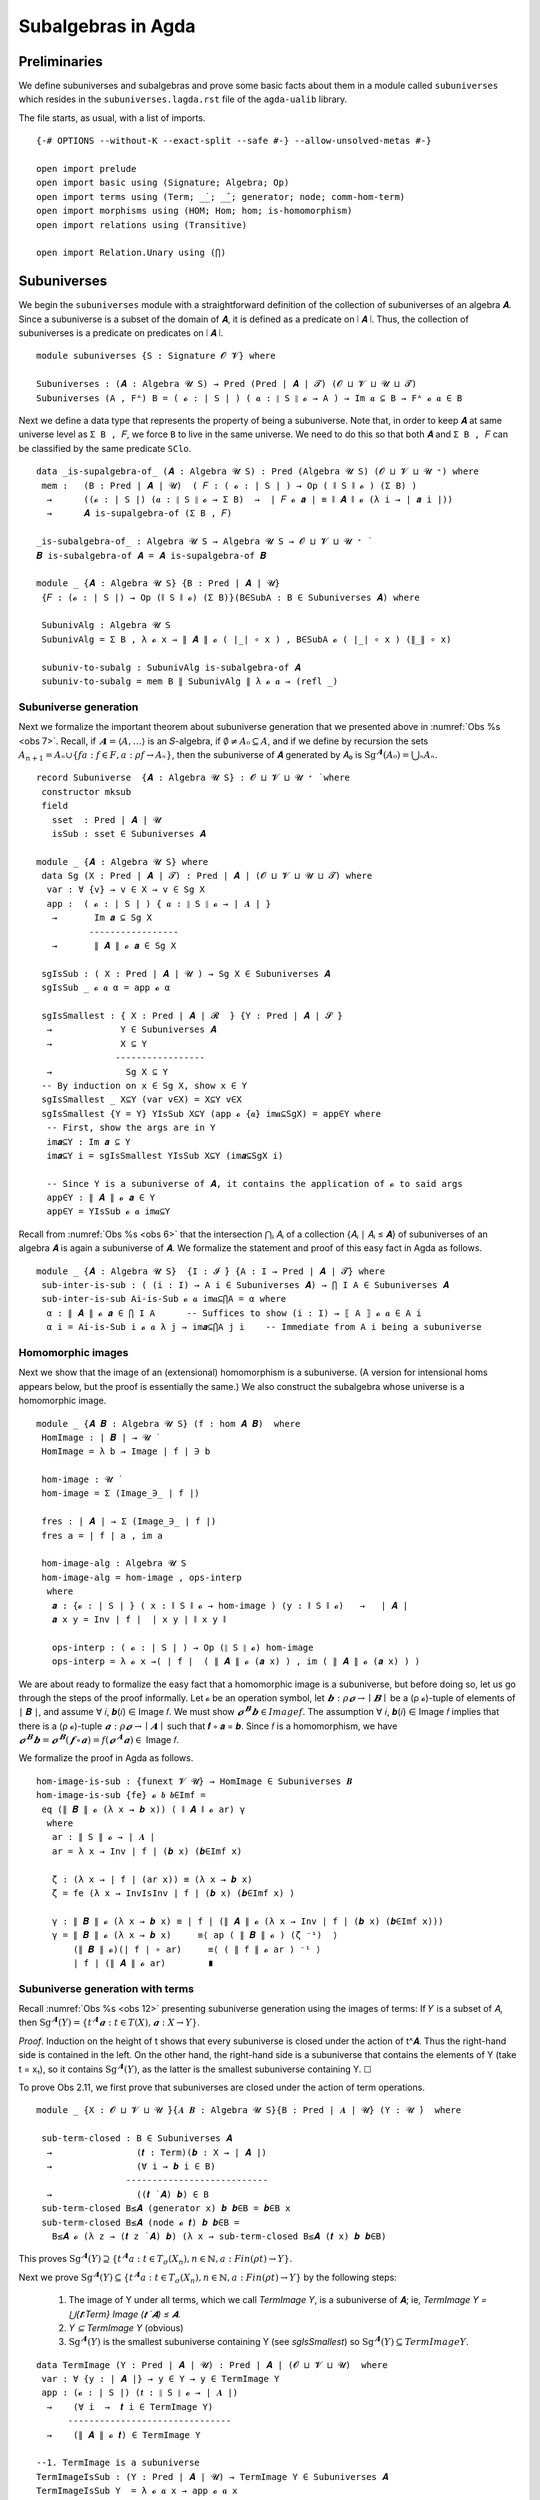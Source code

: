 .. FILE: subuniverses.agda
.. AUTHOR: William DeMeo and Siva Somayyajula
.. DATE: 20 Feb 2020
.. UPDATE: 17 Jun 2020

====================
Subalgebras in Agda
====================

Preliminaries
------------------

We define subuniverses and subalgebras and prove some basic facts about them in a module called ``subuniverses`` which resides in the ``subuniverses.lagda.rst`` file of the ``agda-ualib`` library.

The file starts, as usual, with a list of imports.

::

   {-# OPTIONS --without-K --exact-split --safe #-} --allow-unsolved-metas #-}

   open import prelude
   open import basic using (Signature; Algebra; Op)
   open import terms using (Term; _̇_; _̂_; generator; node; comm-hom-term)
   open import morphisms using (HOM; Hom; hom; is-homomorphism)
   open import relations using (Transitive)

   open import Relation.Unary using (⋂)

Subuniverses
---------------

We begin the ``subuniverses`` module with a straightforward definition of the collection of subuniverses of an algebra 𝑨.  Since a subuniverse is a subset of the domain of 𝑨, it is defined as a predicate on ∣ 𝑨 ∣.  Thus, the collection of subuniverses is a predicate on predicates on ∣ 𝑨 ∣.

::

   module subuniverses {S : Signature 𝓞 𝓥} where

   Subuniverses : (𝑨 : Algebra 𝓤 S) → Pred (Pred ∣ 𝑨 ∣ 𝓣) (𝓞 ⊔ 𝓥 ⊔ 𝓤 ⊔ 𝓣)
   Subuniverses (A , Fᴬ) B = ( 𝓸 : ∣ S ∣ ) ( 𝒂 : ∥ S ∥ 𝓸 → A ) → Im 𝒂 ⊆ B → Fᴬ 𝓸 𝒂 ∈ B

Next we define a data type that represents the property of being a subuniverse. Note that, in order to keep ``𝑨`` at same universe level as ``Σ B , 𝐹``, we force ``B`` to live in the same universe.  We need to do this so that both ``𝑨`` and ``Σ B , 𝐹`` can be classified by the same predicate ``SClo``.

::

   data _is-supalgebra-of_ (𝑨 : Algebra 𝓤 S) : Pred (Algebra 𝓤 S) (𝓞 ⊔ 𝓥 ⊔ 𝓤 ⁺) where
    mem :   (B : Pred ∣ 𝑨 ∣ 𝓤)  ( 𝐹 : ( 𝓸 : ∣ S ∣ ) → Op ( ∥ S ∥ 𝓸 ) (Σ B) )
     →      ((𝓸 : ∣ S ∣) (𝒂 : ∥ S ∥ 𝓸 → Σ B)  →  ∣ 𝐹 𝓸 𝒂 ∣ ≡ ∥ 𝑨 ∥ 𝓸 (λ i → ∣ 𝒂 i ∣))
     →      𝑨 is-supalgebra-of (Σ B , 𝐹)

   _is-subalgebra-of_ : Algebra 𝓤 S → Algebra 𝓤 S → 𝓞 ⊔ 𝓥 ⊔ 𝓤 ⁺ ̇
   𝑩 is-subalgebra-of 𝑨 = 𝑨 is-supalgebra-of 𝑩

   module _ {𝑨 : Algebra 𝓤 S} {B : Pred ∣ 𝑨 ∣ 𝓤}
    {𝐹 : (𝓸 : ∣ S ∣) → Op (∥ S ∥ 𝓸) (Σ B)}(B∈SubA : B ∈ Subuniverses 𝑨) where

    SubunivAlg : Algebra 𝓤 S
    SubunivAlg = Σ B , λ 𝓸 x → ∥ 𝑨 ∥ 𝓸 ( ∣_∣ ∘ x ) , B∈SubA 𝓸 ( ∣_∣ ∘ x ) (∥_∥ ∘ x)

    subuniv-to-subalg : SubunivAlg is-subalgebra-of 𝑨
    subuniv-to-subalg = mem B ∥ SubunivAlg ∥ λ 𝓸 𝒂 → (refl _)


Subuniverse generation
~~~~~~~~~~~~~~~~~~~~~~~~

Next we formalize the important theorem about subuniverse generation that we presented above in :numref:`Obs %s <obs 7>`.  Recall, if :math:`𝑨 = ⟨𝐴, …⟩` is an 𝑆-algebra, if :math:`∅ ≠ 𝐴₀ ⊆ 𝐴`, and if we define by recursion the sets :math:`A_{n+1} = Aₙ \cup \{ f a : f ∈ F, a : ρ f → Aₙ \}`, then the subuniverse of 𝑨 generated by 𝐴₀ is :math:`\mathrm{Sg}^𝑨(A₀) = ⋃ₙ Aₙ`.

::

   record Subuniverse  {𝑨 : Algebra 𝓤 S} : 𝓞 ⊔ 𝓥 ⊔ 𝓤 ⁺ ̇ where
    constructor mksub
    field
      sset  : Pred ∣ 𝑨 ∣ 𝓤
      isSub : sset ∈ Subuniverses 𝑨

   module _ {𝑨 : Algebra 𝓤 S} where
    data Sg (X : Pred ∣ 𝑨 ∣ 𝓣) : Pred ∣ 𝑨 ∣ (𝓞 ⊔ 𝓥 ⊔ 𝓤 ⊔ 𝓣) where
     var : ∀ {v} → v ∈ X → v ∈ Sg X
     app :  ( 𝓸 : ∣ S ∣ ) { 𝒂 : ∥ S ∥ 𝓸 → ∣ 𝑨 ∣ }
      →       Im 𝒂 ⊆ Sg X
             -----------------
      →       ∥ 𝑨 ∥ 𝓸 𝒂 ∈ Sg X

    sgIsSub : ( X : Pred ∣ 𝑨 ∣ 𝓤 ) → Sg X ∈ Subuniverses 𝑨
    sgIsSub _ 𝓸 𝒂 α = app 𝓸 α

    sgIsSmallest : { X : Pred ∣ 𝑨 ∣ 𝓡  } {Y : Pred ∣ 𝑨 ∣ 𝓢 }
     →             Y ∈ Subuniverses 𝑨
     →             X ⊆ Y
                  -----------------
     →              Sg X ⊆ Y
    -- By induction on x ∈ Sg X, show x ∈ Y
    sgIsSmallest _ X⊆Y (var v∈X) = X⊆Y v∈X
    sgIsSmallest {Y = Y} YIsSub X⊆Y (app 𝓸 {𝒂} im𝒂⊆SgX) = app∈Y where
     -- First, show the args are in Y
     im𝒂⊆Y : Im 𝒂 ⊆ Y
     im𝒂⊆Y i = sgIsSmallest YIsSub X⊆Y (im𝒂⊆SgX i)

     -- Since Y is a subuniverse of 𝑨, it contains the application of 𝓸 to said args
     app∈Y : ∥ 𝑨 ∥ 𝓸 𝒂 ∈ Y
     app∈Y = YIsSub 𝓸 𝒂 im𝒂⊆Y


Recall from :numref:`Obs %s <obs 6>` that the intersection ⋂ᵢ 𝐴ᵢ of a collection {𝐴ᵢ ∣ 𝐴ᵢ ≤ 𝑨} of subuniverses of an algebra 𝑨 is again a subuniverse of 𝑨.  We formalize the statement and proof of this easy fact in Agda as follows.

::
 
   module _ {𝑨 : Algebra 𝓤 S}  {I : 𝓘 ̇} {A : I → Pred ∣ 𝑨 ∣ 𝓣} where
    sub-inter-is-sub : ( (i : I) → A i ∈ Subuniverses 𝑨) → ⋂ I A ∈ Subuniverses 𝑨
    sub-inter-is-sub Ai-is-Sub 𝓸 𝒂 im𝒂⊆⋂A = α where
     α : ∥ 𝑨 ∥ 𝓸 𝒂 ∈ ⋂ I A      -- Suffices to show (i : I) → ⟦ A ⟧ 𝓸 𝒂 ∈ A i
     α i = Ai-is-Sub i 𝓸 𝒂 λ j → im𝒂⊆⋂A j i    -- Immediate from A i being a subuniverse

.. _hom images:

Homomorphic images 
~~~~~~~~~~~~~~~~~~~~~

Next we show that the image of an (extensional) homomorphism is a subuniverse.  (A version for intensional homs appears below, but the proof is essentially the same.)  We also construct the subalgebra whose universe is a homomorphic image.

::

   module _ {𝑨 𝑩 : Algebra 𝓤 S} (f : hom 𝑨 𝑩)  where
    HomImage : ∣ 𝑩 ∣ → 𝓤 ̇
    HomImage = λ b → Image ∣ f ∣ ∋ b

    hom-image : 𝓤 ̇
    hom-image = Σ (Image_∋_ ∣ f ∣)

    fres : ∣ 𝑨 ∣ → Σ (Image_∋_ ∣ f ∣)
    fres a = ∣ f ∣ a , im a

    hom-image-alg : Algebra 𝓤 S
    hom-image-alg = hom-image , ops-interp
     where
      𝒂 : {𝓸 : ∣ S ∣ } ( x : ∥ S ∥ 𝓸 → hom-image ) (y : ∥ S ∥ 𝓸)   →   ∣ 𝑨 ∣
      𝒂 x y = Inv ∣ f ∣  ∣ x y ∣ ∥ x y ∥

      ops-interp : ( 𝓸 : ∣ S ∣ ) → Op (∥ S ∥ 𝓸) hom-image
      ops-interp = λ 𝓸 x →( ∣ f ∣  ( ∥ 𝑨 ∥ 𝓸 (𝒂 x) ) , im ( ∥ 𝑨 ∥ 𝓸 (𝒂 x) ) )

We are about ready to formalize the easy fact that a homomorphic image is a subuniverse, but before doing so, let us go through the steps of the proof informally.  Let 𝓸 be an operation symbol, let :math:`𝒃 : ρ 𝓸 → ∣ 𝑩 ∣` be a (ρ 𝓸)-tuple of elements of ∣ 𝑩 ∣, and assume ∀ 𝑖, 𝒃(𝑖) ∈ Image 𝑓.  We must show :math:`𝓸^𝑩 𝒃 ∈ Image 𝑓`.  The assumption ∀ 𝑖,  𝒃(𝑖) ∈ Image 𝑓  implies that there is a (ρ 𝓸)-tuple :math:`𝒂 : ρ 𝓸 → ∣ 𝑨 ∣`  such that 𝒇 ∘ 𝒂 = 𝒃.  Since 𝑓 is a homomorphism, we have :math:`𝓸^𝑩 𝒃  = 𝓸^𝑩 (𝒇 ∘ 𝒂) = 𝑓 (𝓸^𝑨 𝒂) ∈` Image 𝑓.

We formalize the proof in Agda as follows.

::

    hom-image-is-sub : {funext 𝓥 𝓤} → HomImage ∈ Subuniverses 𝑩
    hom-image-is-sub {fe} 𝓸 𝒃 𝒃∈Imf =
     eq (∥ 𝑩 ∥ 𝓸 (λ x → 𝒃 x)) ( ∥ 𝑨 ∥ 𝓸 ar) γ
      where
       ar : ∥ S ∥ 𝓸 → ∣ 𝑨 ∣
       ar = λ x → Inv ∣ f ∣ (𝒃 x) (𝒃∈Imf x)

       ζ : (λ x → ∣ f ∣ (ar x)) ≡ (λ x → 𝒃 x)
       ζ = fe (λ x → InvIsInv ∣ f ∣ (𝒃 x) (𝒃∈Imf x) )

       γ : ∥ 𝑩 ∥ 𝓸 (λ x → 𝒃 x) ≡ ∣ f ∣ (∥ 𝑨 ∥ 𝓸 (λ x → Inv ∣ f ∣ (𝒃 x) (𝒃∈Imf x)))
       γ = ∥ 𝑩 ∥ 𝓸 (λ x → 𝒃 x)     ≡⟨ ap ( ∥ 𝑩 ∥ 𝓸 ) (ζ ⁻¹)  ⟩
           (∥ 𝑩 ∥ 𝓸)(∣ f ∣ ∘ ar)     ≡⟨ ( ∥ f ∥ 𝓸 ar ) ⁻¹ ⟩
           ∣ f ∣ (∥ 𝑨 ∥ 𝓸 ar)        ∎


.. _obs 12 agda:

Subuniverse generation with terms
~~~~~~~~~~~~~~~~~~~~~~~~~~~~~~~~~

Recall :numref:`Obs %s <obs 12>` presenting subuniverse generation using the images of terms: If 𝑌 is a subset of 𝐴, then :math:`\mathrm{Sg}^𝑨(Y) = \{t^𝑨 𝒂 : t ∈ T(X), 𝒂 : X → Y\}`.

*Proof*. Induction on the height of t shows that every subuniverse is closed under the action of t^𝑨. Thus the right-hand side is contained in the left. On the other hand, the right-hand side is a subuniverse that contains the elements of Y (take t = x₁), so it contains :math:`\mathrm{Sg}^𝑨(Y)`, as the latter is the smallest subuniverse containing Y. ☐

To prove Obs 2.11, we first prove that subuniverses are closed under the action of term operations.

::

   module _ {X : 𝓞 ⊔ 𝓥 ⊔ 𝓤 ̇}{𝑨 𝑩 : Algebra 𝓤 S}{B : Pred ∣ 𝑨 ∣ 𝓤} (Y : 𝓤 ̇)  where

    sub-term-closed : B ∈ Subuniverses 𝑨
     →                (𝒕 : Term)(𝒃 : X → ∣ 𝑨 ∣)
     →                (∀ i → 𝒃 i ∈ B)
                    ---------------------------
     →                ((𝒕 ̇ 𝑨) 𝒃) ∈ B
    sub-term-closed B≤𝑨 (generator x) 𝒃 𝒃∈B = 𝒃∈B x
    sub-term-closed B≤𝑨 (node 𝓸 𝒕) 𝒃 𝒃∈B =
      B≤𝑨 𝓸 (λ z → (𝒕 z ̇ 𝑨) 𝒃) (λ x → sub-term-closed B≤𝑨 (𝒕 x) 𝒃 𝒃∈B)

This proves :math:`\mathrm{Sg}^𝑨(Y) ⊇ \{ t^𝑨 a : t ∈ T_σ(X_n), n ∈ ℕ, a: Fin(ρ t) \to Y \}`.

Next we prove :math:`\mathrm{Sg}^{𝑨}(Y) ⊆ \{t^𝑨 a : t ∈ T_σ(X_n), n ∈ ℕ, a: Fin(ρ t) \to Y\}` by the following steps:

  #. The image of Y under all terms, which we call `TermImage Y`, is a subuniverse of 𝑨; ie,
     `TermImage Y = ⋃{𝒕:Term} Image (𝒕 ̇ 𝑨) ≤ 𝑨`.
  #. `Y ⊆ TermImage Y` (obvious)
  #. :math:`\mathrm{Sg}^𝑨(Y)` is the smallest subuniverse containing Y (see `sgIsSmallest`) so :math:`\mathrm{Sg}^𝑨(Y) ⊆ TermImage Y`.

::

    data TermImage (Y : Pred ∣ 𝑨 ∣ 𝓤) : Pred ∣ 𝑨 ∣ (𝓞 ⊔ 𝓥 ⊔ 𝓤)  where
     var : ∀ {y : ∣ 𝑨 ∣} → y ∈ Y → y ∈ TermImage Y
     app : (𝓸 : ∣ S ∣) (𝒕 : ∥ S ∥ 𝓸 → ∣ 𝑨 ∣)
      →    (∀ i  →  𝒕 i ∈ TermImage Y)
          -------------------------------
      →    (∥ 𝑨 ∥ 𝓸 𝒕) ∈ TermImage Y

    --1. TermImage is a subuniverse
    TermImageIsSub : (Y : Pred ∣ 𝑨 ∣ 𝓤) → TermImage Y ∈ Subuniverses 𝑨
    TermImageIsSub Y  = λ 𝓸 𝒂 x → app 𝓸 𝒂 x

    --2. Y ⊆ TermImageY
    Y⊆TermImageY : (Y : Pred ∣ 𝑨 ∣ 𝓤) → Y ⊆ TermImage Y
    Y⊆TermImageY Y {a} a∈Y = var a∈Y

    -- 3. Sg^𝑨(Y) is the smallest subuniverse containing Y
    --    Proof: see `sgIsSmallest`

Finally, we can prove the desired inclusion.

::

    SgY⊆TermImageY : (Y : Pred ∣ 𝑨 ∣ 𝓤) → Sg Y ⊆ TermImage Y
    SgY⊆TermImageY Y = sgIsSmallest (TermImageIsSub Y) (Y⊆TermImageY Y)

Now we should be able to prove something like the following (if we could be bothered to generalize the relation ≃ to predicates):

.. code-block::

   SgY≃TermImageY : (Y : Pred ∣ 𝑨 ∣ k) ->  (TermImage Y) ≃ (Sg Y)
   SgY≃TermImageY {x} Y = ?

-----------------------------------------------------------------------------------

The next submodule, called `overalgebra`, is a generalization of MHE's implementation of subgroups.
We consider the subalgebras of a given arbitrary "overalgebra" 𝑨.

**Ref**. This module generalizes MHE's `ambient` module. It does for subuniverses what MHE does for subgroups. cf.  https://www.cs.bham.ac.uk/~mhe/HoTT-UF-in-Agda-Lecture-Notes/HoTT-UF-Agda.html#subgroups-sip )

::

   module _ {𝑨 : Algebra 𝓤 S} (𝓤★ : Univalence) where

    gfe : global-dfunext
    gfe = univalence-gives-global-dfunext 𝓤★

    op-closed : (∣ 𝑨 ∣ → 𝓦 ̇) → 𝓞 ⊔ 𝓥 ⊔ 𝓤 ⊔ 𝓦 ̇
    op-closed B = (𝓸 : ∣ S ∣)(𝒂 : ∥ S ∥ 𝓸 → ∣ 𝑨 ∣)
     → ((i : ∥ S ∥ 𝓸) → B (𝒂 i)) → B (∥ 𝑨 ∥ 𝓸 𝒂)

    subuniverse : 𝓞 ⊔ 𝓥 ⊔ 𝓤 ⁺ ̇
    subuniverse = Σ B ꞉ (𝓟 ∣ 𝑨 ∣) , op-closed ( _∈₀ B)

    being-op-closed-is-subsingleton : (B : 𝓟 ∣ 𝑨 ∣) → is-subsingleton (op-closed ( _∈₀ B ))
    being-op-closed-is-subsingleton B =  Π-is-subsingleton gfe
     (λ 𝓸 → Π-is-subsingleton gfe (λ 𝒂 → Π-is-subsingleton gfe (λ _ → ∈-is-subsingleton B (∥ 𝑨 ∥ 𝓸 𝒂))))

    pr₁-is-embedding : is-embedding ∣_∣
    pr₁-is-embedding = pr₁-embedding being-op-closed-is-subsingleton

    --so equality of subalgebras is equality of their underlying subsets in the powerset:
    ap-pr₁ : (B C : subuniverse) → B ≡ C → ∣ B ∣ ≡ ∣ C ∣
    ap-pr₁ B C = ap ∣_∣

    ap-pr₁-is-equiv : (B C : subuniverse) → is-equiv (ap-pr₁ B C)
    ap-pr₁-is-equiv = embedding-gives-ap-is-equiv ∣_∣ pr₁-is-embedding

    subuniverse-is-a-set : is-set subuniverse
    subuniverse-is-a-set B C = equiv-to-subsingleton
                              (ap-pr₁ B C , ap-pr₁-is-equiv B C)
                              (powersets-are-sets' 𝓤★ ∣ B ∣  ∣ C ∣)

For a subuniverse 𝐵 of 𝑨, we want to form a subalgebra 𝑩 = ⟨𝐵, …⟩ of 𝑨 such that the operations of 𝑩 are those of 𝑨 restricted to 𝐵.

Here are some useful lemmas extracted from MHE's proof of `subgroup-equality`. The first is called `f` in MHE's proof.

::

    subuniverse-equality-gives-membership-equiv : (B C : subuniverse)
     →                                  B ≡ C
                         -----------------------------------
     →                   ( x : ∣ 𝑨 ∣ ) → (x ∈₀ ∣ B ∣) ⇔ (x ∈₀ ∣ C ∣)
    subuniverse-equality-gives-membership-equiv B C B≡C x =
     transport (λ - → x ∈₀ ∣ - ∣) B≡C , transport (λ - → x ∈₀ ∣ - ∣ ) ( B≡C ⁻¹ )

The next is called `h` in MHE's proof.

::

    membership-equiv-gives-carrier-equality :   (B C : subuniverse)
     →          ((x : ∣ 𝑨 ∣) →  x ∈₀ ∣ B ∣  ⇔  x ∈₀ ∣ C ∣)
               -----------------------------------------
     →                       ∣ B ∣ ≡ ∣ C ∣
    membership-equiv-gives-carrier-equality B C φ = subset-extensionality' 𝓤★ α β
     where
      α :  ∣ B ∣ ⊆₀ ∣ C ∣
      α x = lr-implication (φ x)

      β : ∣ C ∣ ⊆₀ ∣ B ∣
      β x = rl-implication (φ x)

The next is called lemma `g` in MHE's proof.

::

    membership-equiv-gives-subuniverse-equality : (B C : subuniverse)
     →            (( x : ∣ 𝑨 ∣ ) → x ∈₀ ∣ B ∣ ⇔ x ∈₀ ∣ C ∣)
                  ---------------------------------------
     →                          B ≡ C
    membership-equiv-gives-subuniverse-equality B C =
     inverse ( ap-pr₁ B C) (ap-pr₁-is-equiv B C) ∘ (membership-equiv-gives-carrier-equality B C)

    membership-equiv-is-subsingleton : (B C : subuniverse)
     →        is-subsingleton (( x : ∣ 𝑨 ∣) → x ∈₀ ∣ B ∣ ⇔ x ∈₀ ∣ C ∣)
    membership-equiv-is-subsingleton B C =
     Π-is-subsingleton gfe (λ x → ×-is-subsingleton
                             (Π-is-subsingleton gfe (λ _ → ∈-is-subsingleton ∣ C ∣ x ))
                             (Π-is-subsingleton gfe (λ _ → ∈-is-subsingleton ∣ B ∣ x ))
                           )

So, two subuniverses are equal if and only if they have the same elements (cf. `subgroup-equality <https://www.cs.bham.ac.uk/~mhe/HoTT-UF-in-Agda-Lecture-Notes/HoTT-UF-Agda.html#371022>`_ ):

::

    subuniverse-equality : (B C : subuniverse)
     →    (B ≡ C)  ≃  ((x : ∣ 𝑨 ∣)  → (x ∈₀ ∣ B ∣) ⇔ (x ∈₀ ∣ C ∣))

    subuniverse-equality B C =
     logically-equivalent-subsingletons-are-equivalent _ _
       (subuniverse-is-a-set B C) (membership-equiv-is-subsingleton B C)
       (subuniverse-equality-gives-membership-equiv B C ,
         membership-equiv-gives-subuniverse-equality B C)

The converse of `membership-equiv-gives-carrier-equality` is obvious.

::

    carrier-equality-gives-membership-equiv : (B C : subuniverse)
     →                            ∣ B ∣ ≡ ∣ C ∣
                   ----------------------------------------
     →              ( ( x : ∣ 𝑨 ∣ ) → x ∈₀ ∣ B ∣ ⇔ x ∈₀ ∣ C ∣ )
    carrier-equality-gives-membership-equiv B C (refl _) x = id , id

    --so we have...
    carrier-equiv : (B C : subuniverse)
     →     ((x : ∣ 𝑨 ∣) → x ∈₀ ∣ B ∣ ⇔ x ∈₀ ∣ C ∣)   ≃   (∣ B ∣ ≡ ∣ C ∣)
    carrier-equiv B C = logically-equivalent-subsingletons-are-equivalent _ _
     (membership-equiv-is-subsingleton B C) (powersets-are-sets' 𝓤★ ∣ B ∣ ∣ C ∣)
     (membership-equiv-gives-carrier-equality B C ,
        carrier-equality-gives-membership-equiv B C)

    -- ...which yields an alternative subuniverse equality lemma.
    subuniverse-equality' : (B C : subuniverse) → (B ≡ C)  ≃  (∣ B ∣ ≡ ∣ C ∣)
    subuniverse-equality' B C = (subuniverse-equality B C) ● (carrier-equiv B C)

Following MHE's analogous development for groups and their subgroups (cf. `Subgroup' <https://www.cs.bham.ac.uk/~mhe/HoTT-UF-in-Agda-Lecture-Notes/HoTT-UF-Agda.html#372215>`_ ) we now show that the type of subuniverses is equivalent to the following type, as an application of the subtype classifyer.

::

    Subalgebra : 𝓞 ⊔ 𝓥 ⊔ 𝓤 ⁺ ̇
    Subalgebra = Σ 𝑩 ꞉ (Algebra 𝓤 S) , Σ h ꞉ (∣ 𝑩 ∣ → ∣ 𝑨 ∣)
                                    , is-embedding h × is-homomorphism 𝑩 𝑨 h

..  -- module _ {X : 𝓤 ̇} (h : X → ∣ 𝑨 ∣ ) (hem : is-embedding h) where
    --   private
    --    h-lc : left-cancellable h
    --    h-lc = embeddings-are-lc h hem

    --   having-closed-fiber-is-subsingleton : is-subsingleton ( op-closed (fiber h) )
    --   having-closed-fiber-is-subsingleton = being-op-closed-is-subsingleton (λ x → (fiber h x , hem x) )

    --   at-most-one-homomorphic-structure : is-subsingleton (Σ 𝑩 ꞉ (algebra-on {𝓤} X) , (is-homomorphism  ∣ 𝑩 ∣  𝑨 h ) )
    --   at-most-one-homomorphic-structure = ?


-----------------------------------------------------------------------------------------------------------

The image of an intensional HOM is a subuniverse. (N.B. the proof still requires function extensionality. Question: Is it necessary?)

::

   -- HOM image is subuniverse
   module intensional-hom-image {𝑨 𝑩 : Algebra 𝓤 S} (f : HOM 𝑨 𝑩)  where
    HOMImage : ∣ 𝑩 ∣ → 𝓤 ̇
    HOMImage = λ b → Image ∣ f ∣ ∋ b

    HOM-image : 𝓤 ̇
    HOM-image = Σ (Image_∋_ ∣ f ∣)

    fres' : ∣ 𝑨 ∣ → Σ (Image_∋_ ∣ f ∣)
    fres' a = ∣ f ∣ a , im a

    HOM-image-alg : Algebra 𝓤 S
    HOM-image-alg = HOM-image , ops-interp
     where
      𝒂 : {𝓸 : ∣ S ∣} (x : ∥ S ∥ 𝓸 → HOM-image) (y : ∥ S ∥ 𝓸)  →  ∣ 𝑨 ∣
      𝒂 x y = Inv ∣ f ∣  ∣ x y ∣ ∥ x y ∥

      ops-interp : ( 𝓸 : ∣ S ∣ ) → Op (∥ S ∥ 𝓸) HOM-image
      ops-interp = λ 𝓸 x →( ∣ f ∣  ( ∥ 𝑨 ∥ 𝓸 (𝒂 x) ) , im ( ∥ 𝑨 ∥ 𝓸 (𝒂 x) ) )

    HOM-image-is-sub : funext 𝓥 𝓤 → HOMImage ∈ Subuniverses 𝑩
    HOM-image-is-sub fe 𝓸 𝒃 𝒃∈Imf = eq (∥ 𝑩 ∥ 𝓸 𝒃) ( ∥ 𝑨 ∥ 𝓸 ar) γ
     where
      ar : ∥ S ∥ 𝓸 → ∣ 𝑨 ∣
      ar = λ x → Inv ∣ f ∣ (𝒃 x) (𝒃∈Imf x)

      ζ : (λ x → ∣ f ∣ (ar x)) ≡ (λ x → 𝒃 x)
      ζ = fe (λ x → InvIsInv ∣ f ∣ (𝒃 x) (𝒃∈Imf x) )

      γ : ∥ 𝑩 ∥ 𝓸 (λ x → 𝒃 x) ≡ ∣ f ∣ (∥ 𝑨 ∥ 𝓸 (λ x → Inv ∣ f ∣ (𝒃 x) (𝒃∈Imf x)))
      γ =   ∥ 𝑩 ∥ 𝓸 (λ x → 𝒃 x)       ≡⟨ ap ( ∥ 𝑩 ∥ 𝓸 ) ζ ⁻¹ ⟩
            ( ∥ 𝑩 ∥ 𝓸 ) ( ∣ f ∣ ∘ ar )     ≡⟨ intensionality ξ ar ⟩ -- ( ∥ f ∥ 𝓸 ar ) ⁻¹
             ∣ f ∣ ( ∥ 𝑨 ∥ 𝓸 ar )          ∎
       where
        τ :  (λ 𝓸 ar → ( ∥ 𝑩 ∥ 𝓸 ) ( ∣ f ∣ ∘ ar ))  ≡  ( λ 𝓸 ar → ∣ f ∣ ( ∥ 𝑨 ∥ 𝓸 ar ) )
        τ =  ( ∥ f ∥  )⁻¹
        ξ : (λ (ar  : ∥ S ∥ 𝓸 → ∣ 𝑨 ∣) → (∥ 𝑩 ∥ 𝓸)(∣ f ∣ ∘ ar))  ≡  (λ (ar : ∥ S ∥ 𝓸 → ∣ 𝑨 ∣) → ∣ f ∣ (∥ 𝑨 ∥ 𝓸 ar))
        ξ = dep-intensionality τ 𝓸

    finv' : {X : 𝓤 ̇ } (𝒃 : X → ∣ HOM-image-alg ∣ ) (x : X) → ∣ 𝑨 ∣
    finv' = λ 𝒃 x → Inv ∣ f ∣ ∣ 𝒃 x ∣ ∥ 𝒃 x ∥




--------------------------------------------------------------------------------------------------

Notes on homomorphic images and their types
--------------------------------------------

The homomorphic image of `f : Hom 𝑨 𝑩` is the image of `∣ 𝑨 ∣` under `f`, which, in "set-builder" notation, is simply `Im f = {f a : a ∈ ∣ 𝑨 ∣ }`.

As we have proved, `Im f` is a subuniverse of `𝑩`.

However, there is another means of representing the collection "H 𝑨" of all homomorphic images of 𝑨 without ever referring to codomain algebras (like 𝑩 above).

Here's how: by the first isomorphism theorem, for each `f : Hom 𝑨 𝑩`, there exists a congruence `θ` of `𝑨` (which is the kernel of `f`) that satisfies `𝑨 / θ ≅ Im f`.

Therefore, we have a handle on the collection `H 𝑨` of all homomorphic images of `𝑨` if we simply consider the collection `Con 𝑨` of all congruence relations of `𝑨`.  Indeed, by the above remark, we have

  `H 𝑨 = { 𝑨 / θ : θ ∈ Con 𝑨 }`.

So, we could define the following:

.. code-block::

   hom-closed : (𝓚 : Pred (Algebra (𝓤 ⁺) S) l) → Pred (Algebra 𝓤 S) _
    hom-closed 𝓚 = λ 𝑨 → (𝓚 (𝑨 / (∥𝟎∥ 𝑨)))
      →     (∃ θ : Congruence 𝑨) → (∃ 𝑪 : Algebra (𝓤 ⁺) S) → (𝓚 𝑪) × ((𝑨 / θ) ≅ 𝑪)

To get this to type check, we have an apparent problem, and we need a trick to resolve it. The class 𝓚 is a collection of algebras whose universes live at some level. (Above we use `𝓤 ⁺`.)

However, if `𝑨` is an algebra with `∣ 𝑨 ∣ : 𝓤 ̇`, then the quotient structure  (as it is now defined in Con.agda), has type `𝑨 / θ : 𝓤 ⁺ ̇`. So, in order for the class `𝓚` to contain both `𝑨` and all its quotients `𝑨 / θ` (i.e. all its homomorphic images), we need to somehow define a class of algebras that have different universe levels.

Can we define a data type with such "universe level polymorphism"?

Without that, we use a trick to get around the problem. Instead of assuming that `𝑨` itself belongs to `𝓚`, we could instead take the "quotient" `𝑨 / ∥𝟎∥` (which is isomorphic to `𝑨`) as belonging to `𝓚`.

This is a hack and, worse, it won't do for us. We need something inductive because we will also need that if `𝑪 ≅ 𝑨 / θ ∈ 𝓚`, then also `𝑪 / ψ ≅ (𝑨 / θ) / ψ ∈ 𝓚`.

So, if we want `𝓚` to be closed under all quotients, we cannot determine in advance the universe levels of the algebras that belong to `𝓚`.

We are trying to come up with a datatype for classes of algebras that has some sort of inductive notion of the universe levels involved.

It seems we may be testing the limits of Agda's universe level paradigm. Maybe we can invent a new type to solve the problem, or we may have to try to extend Agda's capabilities.

..
   record AlgebraClass (𝓤 : Universe) : 𝓤 ̇ where
    algebras : Pred (Algebra 𝓤 S) ( 𝓤 ⁺ )
    nextclass : AlgebraClass ( 𝓤 ⁺ )

   record AlgebraClass : Set _ where
    algebras : (ℓ : Level) -> Pred (Algebra ℓ S) (lsuc ℓ)

   module _ {S : Signature 𝓞 𝓥} where

    hom-closed : Pred (AlgebraClass lzero) _
    hom-closed 𝓚 = ∀ 𝑨 -> (algebras 𝓚) 𝑨 -- (𝓚 (𝑨 / (⟦𝟎⟧ 𝑨)))
     -> ∀ (θ : Congruence 𝑨) -> (∃ 𝑪 : Algebra lsuc ℓ S)
          ------------------------------
     ->     (𝓚 𝑪) × ((𝑨 / θ) ≅ 𝑪)


   module _  {S : Signature 𝓞 𝓥}  where
    open AlgebraClass

    data HomClo {ℓ : Level} (𝓚 : AlgebraClass) : Pred AlgebraClass _ where
     hombase : {𝑨 : Algebra ℓ S} → 𝑨 ∈ (algebras 𝓚) ℓ  → 𝑨 ∈ HomClo 𝓚
     homstep : {𝑨 : Algebra ℓ S} ->  𝑨 ∈ HomClo 𝓚
       ->     (∃ θ : Congruence 𝑨)
       ->     (𝑪 : Algebra (lsuc ℓ) S)
             ------------------------------
       ->     𝑪 ∈ (algebras (lsuc ℓ) 𝓚) × ((𝑨 / θ) ≅ 𝑪)










..
   ===========================================================
                         MISC UNUSED STUFF BELOW
   ===========================================================

..
   -----------------------------------------------------------------------------------
   -- (the following type-checks, but holes remain)
     hom-image-term-interp : {fe : global-dfunext} {X : 𝓤 ̇ } ( p : Term {X = X} ) (𝒃 : X → ∣ hom-image-alg ∣ )
       →                            ( p ̇ hom-image-alg ) 𝒃 ≡ ∣ f ∣  ( ( p ̇ 𝑨 ) ( finv 𝒃 ) ) , im ( ( p ̇ 𝑨 ) ( finv 𝒃 ) )

     hom-image-term-interp {fe} {X} (generator x) 𝒃 =
       let ∣𝒃x∣ = ∣ 𝒃 x ∣ in
       let ∥𝒃x∥ = ∥ 𝒃 x ∥ in
       let r1 = ∣ f ∣ (finv 𝒃 x) in
       let r2 = im ( finv 𝒃 x ) in
       let left = InvIsInv ∣ f ∣ ∣ 𝒃 x ∣ ∥ 𝒃 x ∥ in
       let fst = ∣ 𝒃 x ∣ ≡⟨ left ⁻¹ ⟩ r1 ∎ in {!!}
           -- Goal: 𝒃 x ≡ ∣ f ∣ (finv 𝒃 x) , im (finv 𝒃 x)
             --  𝒃 x                                 ≡⟨ refl _ ⟩
             -- ∣ 𝒃 x ∣ , ∥ 𝒃 x ∥                    ≡⟨ ap (λ - → - , ∥ 𝒃 x ∥) fst ⟩
             -- ∣ f ∣ (finv 𝒃 x) , ∥ 𝒃 x ∥           ≡⟨ ? ⟩
             -- ∣ f ∣ (finv 𝒃 x) , im {A = ∣ 𝑨 ∣} {B = ∣ 𝑩 ∣} (finv 𝒃 x)       ∎

     hom-image-term-interp {fe}{X} (node 𝓸 𝒕) 𝒃 = {!!}
      where
       IH : (x : ∥ S ∥ 𝓸)  → ( 𝒕 x ̇ hom-image-alg ) 𝒃  ≡ ∣ f ∣ ( ( 𝒕 x ̇ 𝑨 ) (finv 𝒃) ) , im ((𝒕 x ̇ 𝑨) (finv 𝒃 ) )
       IH x = hom-image-term-interp{fe}{X}(𝒕 x) 𝒃

       com-hom-𝓸 :  ∣ f ∣ ( (𝓸 ̂ 𝑨) (λ x → (𝒕 x ̇ 𝑨) ( finv 𝒃 ) ) ) ≡ ( (𝓸 ̂ 𝑩) (λ x → ∣ f ∣ ( (𝒕 x ̇ 𝑨) ( finv 𝒃 ) ) ) )
       com-hom-𝓸 = ∥ f ∥ 𝓸 ( λ x → (𝒕 x ̇ 𝑨) ( finv 𝒃 ) )

       com-hom-t : (x : ∥ S ∥ 𝓸) →    ∣ f ∣ ( ( 𝒕 x ̇ 𝑨 ) ( finv 𝒃 ) ) ≡ (𝒕 x ̇ 𝑩) (∣ f ∣ ∘ (finv 𝒃 ) )
       com-hom-t x = comm-hom-term fe 𝑨 𝑩 f (𝒕 x) (finv 𝒃)

       com-hom-𝓸' : ∣ f ∣ ( (𝓸 ̂ 𝑨) (λ x → (𝒕 x ̇ 𝑨) ( finv 𝒃 ) ) ) ≡ ( (𝓸 ̂ 𝑩) (λ x → ∣ f ∣ ( (𝒕 x ̇ 𝑨) ( finv 𝒃 ) ) ) )
       com-hom-𝓸' = ∥ f ∥ 𝓸 ( λ x → (𝒕 x ̇ 𝑨) ( finv 𝒃 ) )

       γ :  (x : ∥ S ∥ 𝓸) →  ( (𝒕 x ̇ hom-image-alg) 𝒃 ) ≡ ∣ f ∣ ( (𝓸 ̂ 𝑨) (λ x → ( 𝒕 x ̇ 𝑨 ) (finv 𝒃) ) ) ,
                                                   im ( (𝓸 ̂ 𝑨) ( λ x → ( 𝒕 x ̇ 𝑨 ) (finv 𝒃 ) ) )
       γ = ( 𝓸 ̂ hom-image-alg ) (λ x → ( 𝒕 x ̇ hom-image-alg ) 𝒃 )  ≡⟨ {!!} ⟩
          ( 𝓸 ̂ hom-image-alg ) (λ x → ∣ f ∣ ( ( 𝒕 x ̇ 𝑨 ) (finv 𝒃) )  , im ( (𝒕 x ̇ 𝑨) (finv 𝒃 ) ) ) ≡⟨ {!!} ⟩
          ∣ f ∣ ( (𝓸 ̂ 𝑨) (λ x → ( 𝒕 x ̇ 𝑨 ) (finv 𝒃) ) ) ,  im ( (𝓸 ̂ 𝑨) ( λ x → ( 𝒕 x ̇ 𝑨 ) (finv 𝒃 ) ) )   ∎




.. (Failed attempt to prove "uniform" elimination rule was moved to bottom of this file and commented out.)

.. The "non-uniform" (i.e., restricted to a fixed A) elimination rule. (It works, but we'd prefer uniform version.)

..
   ::

      module _
       {𝑨 : Algebra 𝓤 S}
       {𝑩 : Algebra 𝓤 S}
       {B : Pred ∣ 𝑨 ∣ 𝓤}
       {𝐹 : (𝓸 : ∣ S ∣) → Op (∥ S ∥ 𝓸) (Σ B)}   where

       data A-is-supalgebra-of_  : Pred (Algebra 𝓤 S) (𝓞 ⊔ 𝓥 ⊔ 𝓤 ⁺) where
        mem :  {𝑩 : Algebra 𝓤 S}
         →    ( {𝓸 : ∣ S ∣ } { x : ∥ S ∥ 𝓸 → Σ B}  →  ∣ 𝐹 𝓸 x ∣ ≡ ∥ 𝑨 ∥ 𝓸 ( λ i → ∣ x i ∣ ) )
         →    𝑩 ≡ ( Σ B , 𝐹 ) → A-is-supalgebra-of 𝑩

       _is-subalgebra-of-A : Algebra 𝓤 S  →  _ ̇
       𝑩 is-subalgebra-of-A = A-is-supalgebra-of 𝑩

       is-supalgebra-elim : A-is-supalgebra-of ( Σ B , 𝐹 )
        →                 𝑩 ≡ ( Σ B , 𝐹 )    → ( ∀ ( 𝓸 : ∣ S ∣ ) ( x : ∥ S ∥ 𝓸 → Σ B )
        →                 ∣ 𝐹 𝓸 x ∣ ≡ ∥ 𝑨 ∥ 𝓸 ( λ i → ∣ x i ∣ ) )
       is-supalgebra-elim (mem .{(Σ B , 𝐹)} eq1 _ ) _ 𝓸 x = eq1



..
   -----------------------------------------------------------------------------------
   -- (the following type-checks, as of 29 May 2020, but holes remain)
   --The "uniform" (i.e., unrestricted) elimination rule (that we want, but that doesn't work yet).
   is-subalg-elim : is-univalent 𝓤 → global-funext → (𝑨 𝑩 : Algebra 𝓤 S) (B : Pred ∣ 𝑨 ∣ 𝓤) ( F : ( 𝓸 : ∣ S ∣ ) → Op ( ∥ S ∥ 𝓸 ) (Σ B) )
    →               𝑨 is-supalgebra-of 𝑩 → 𝑩 ≡ (Σ B , F)
    →               ( 𝓸 : ∣ S ∣ ) ( 𝒃 : ∥ S ∥ 𝓸 → Σ B )
    →               ∣ F 𝓸 𝒃 ∣  ≡   ∥ 𝑨 ∥ 𝓸 ( λ i → ∣ 𝒃 i ∣ )
   is-subalg-elim{𝓤 = 𝓤} 𝓤★ fe 𝑨 .(Σ B' , F') B F (mem B' F' Fᴮ≡Fᴬ) eqv 𝓸 𝒃 = γ
    where
     𝑩 𝑪 : Algebra 𝓤 S
     𝑩 = Σ B' , F'
     𝑪 = Σ B , F

     𝑩≡𝑪 : 𝑩 ≡ 𝑪
     𝑩≡𝑪 = eqv

     AlgEquiv : (𝑫 : Algebra 𝓤 S) → 𝑫 ≡ (Σ B , F) → 𝑫 ≡ (Σ B' , F')
     AlgEquiv 𝑫 eqv' = eqv'  ∙ (eqv ⁻¹) 

     ΣB'≡ΣB : Σ B' ≡ Σ B
     ΣB'≡ΣB = ap (λ - → pr₁ -) 𝑩≡𝑪

     ΣB'≃ΣB : Σ B' ≃ Σ B
     ΣB'≃ΣB = Id→Eq (Σ B') (Σ B) ΣB'≡ΣB -- ...so ΣB≃ΣB' is a pair (f, p) where f : Σ B → Σ B' and p : is-equiv f

     -- Id→Eq : (X Y : 𝓤 ̇) → X ≡ Y → X ≃ Y
     -- Id→Eq X X (refl X) = id-≃ X
     -- id-≃ : (X : 𝓤 ̇) → X ≃ X
     -- id-≃ X = 𝑖𝑑 X , id-is-equiv X

     ξ :  (Σ B') → (Σ B)
     ξ = ∣ ΣB'≃ΣB ∣

     ξ-is-equiv : is-equiv ξ
     ξ-is-equiv = ∥ ΣB'≃ΣB ∥

     ξ⁻¹ : (Σ B) → (Σ B')
     ξ⁻¹ = inverse ξ ξ-is-equiv

     constfst : (p : Σ B)  →  pr₁ p ≡ pr₁ ( ξ⁻¹ p )
     constfst p = {!refl _!} 

     ζ :  (ξ ∘ ξ⁻¹) ∘ 𝒃 ∼ 𝒃
     ζ x =  ( ( ξ ∘ ξ⁻¹ ) ∘ 𝒃) x  ≡⟨ refl _ ⟩
              ( ξ ∘ ξ⁻¹ ) (𝒃 x)      ≡⟨ inv-elim-right ξ ξ-is-equiv (𝒃 x) ⟩
              id (𝒃 x)                ≡⟨ refl _ ⟩
              𝒃 x                     ∎

     τ : (𝒂 : ∥ S ∥ 𝓸 → ∣ 𝑨 ∣ ) ( p : ( i : ∥ S ∥ 𝓸) → B (𝒂 i) )
      → ∣ F 𝓸 (λ i → ( 𝒂 i , p i) ) ∣ ≡ ∣ F' 𝓸 (λ i → ξ⁻¹ (𝒂 i , p i)) ∣
     τ 𝒂 p  = {!!}

     κ : ∥ 𝑨 ∥ 𝓸 ( pr₁ ∘ ξ⁻¹ ∘ 𝒃 )  ≡ ∥ 𝑨 ∥ 𝓸 ( pr₁ ∘  𝒃 )
     κ = ap (λ - → (∥ 𝑨 ∥ 𝓸 -) ) (fe λ x → (constfst (𝒃 x))⁻¹ )

     γ : ∣ F 𝓸 𝒃 ∣ ≡ ∥ 𝑨 ∥ 𝓸 (λ i → ∣ 𝒃 i ∣)
     γ = let eqF = Fᴮ≡Fᴬ 𝓸  in
           ∣ F 𝓸 𝒃 ∣                            ≡⟨ τ (λ i → ∣ 𝒃 i ∣ ) (λ i → ∥ 𝒃 i ∥ ) ⟩
          ∣ F' 𝓸 ( λ i → ξ⁻¹  (𝒃 i) ) ∣         ≡⟨ Fᴮ≡Fᴬ 𝓸 (λ i →  ξ⁻¹  (𝒃 i)) ⟩
          ∥ 𝑨 ∥ 𝓸 ( pr₁ ∘ ξ⁻¹ ∘ 𝒃 )          ≡⟨ κ ⟩
           ∥ 𝑨 ∥ 𝓸 ( pr₁ ∘  𝒃 )  ∎

     ξ-monic : (p q : Σ B')  →  ξ p ≡ ξ q → p ≡ q
     ξ-monic p q ξ≡ξ = ap (λ - → pr₁ - ) ψ 
      where

       f1 : fiber ξ ( ξ p )
       f1 = p , refl _

       f2 : fiber ξ ( ξ p )
       f2 = q , (ξ≡ξ ⁻¹)

       ψ : f1 ≡ f2
       ψ = let eq = ξ-is-equiv ( ξ p )  in
              let c = ∣ eq ∣ in
              let c-is-center = ∥ eq ∥ in
                f1    ≡⟨ (c-is-center f1 )⁻¹ ⟩
                c     ≡⟨ c-is-center f2 ⟩
                f2    ∎


